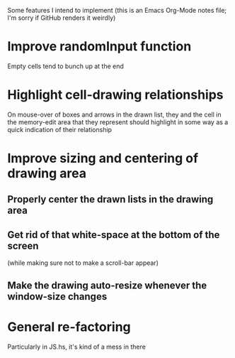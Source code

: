 Some features I intend to implement (this is an Emacs Org-Mode notes
file; I'm sorry if GitHub renders it weirdly)

* Improve randomInput function
  Empty cells tend to bunch up at the end

* Highlight cell-drawing relationships
  On mouse-over of boxes and arrows in the drawn list, they and the
  cell in the memory-edit area that they represent should highlight in
  some way as a quick indication of their relationship

* Improve sizing and centering of drawing area
** Properly center the drawn lists in the drawing area
** Get rid of that white-space at the bottom of the screen
   (while making sure not to make a scroll-bar appear)
** Make the drawing auto-resize whenever the window-size changes

* General re-factoring
  Particularly in JS.hs, it's kind of a mess in there
